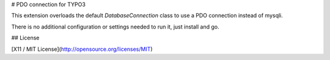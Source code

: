 # PDO connection for TYPO3

This extension overloads the default `DatabaseConnection` class to use a PDO connection instead of mysqli.

There is no additional configuration or settings needed to run it, just install and go.

## License

[X11 / MIT License](http://opensource.org/licenses/MIT)
